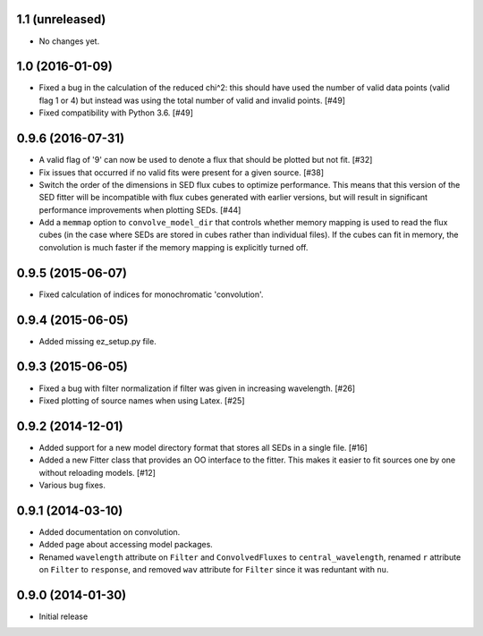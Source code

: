 1.1 (unreleased)
----------------

- No changes yet.

1.0 (2016-01-09)
----------------

- Fixed a bug in the calculation of the reduced chi^2: this should have used
  the number of valid data points (valid flag 1 or 4) but instead was using
  the total number of valid and invalid points. [#49]

- Fixed compatibility with Python 3.6. [#49]

0.9.6 (2016-07-31)
------------------

- A valid flag of '9' can now be used to denote a flux that should be plotted
  but not fit. [#32]

- Fix issues that occurred if no valid fits were present for a given source.
  [#38]

- Switch the order of the dimensions in SED flux cubes to optimize performance.
  This means that this version of the SED fitter will be incompatible with flux
  cubes generated with earlier versions, but will result in significant
  performance improvements when plotting SEDs. [#44]

- Add a ``memmap`` option to ``convolve_model_dir`` that controls whether
  memory mapping is used to read the flux cubes (in the case where SEDs are
  stored in cubes rather than individual files). If the cubes can fit in
  memory, the convolution is much faster if the memory mapping is explicitly
  turned off.

0.9.5 (2015-06-07)
------------------

- Fixed calculation of indices for monochromatic 'convolution'.

0.9.4 (2015-06-05)
------------------

- Added missing ez_setup.py file.

0.9.3 (2015-06-05)
------------------

- Fixed a bug with filter normalization if filter was given in increasing
  wavelength. [#26]

- Fixed plotting of source names when using Latex. [#25]

0.9.2 (2014-12-01)
------------------

- Added support for a new model directory format that stores all SEDs in a
  single file. [#16]

- Added a new Fitter class that provides an OO interface to the fitter. This
  makes it easier to fit sources one by one without reloading models. [#12]

- Various bug fixes.

0.9.1 (2014-03-10)
------------------

- Added documentation on convolution.

- Added page about accessing model packages.

- Renamed ``wavelength`` attribute on ``Filter`` and ``ConvolvedFluxes`` to
  ``central_wavelength``, renamed ``r`` attribute on ``Filter`` to
  ``response``, and removed ``wav`` attribute for ``Filter`` since it was
  reduntant with ``nu``.

0.9.0 (2014-01-30)
------------------

- Initial release
